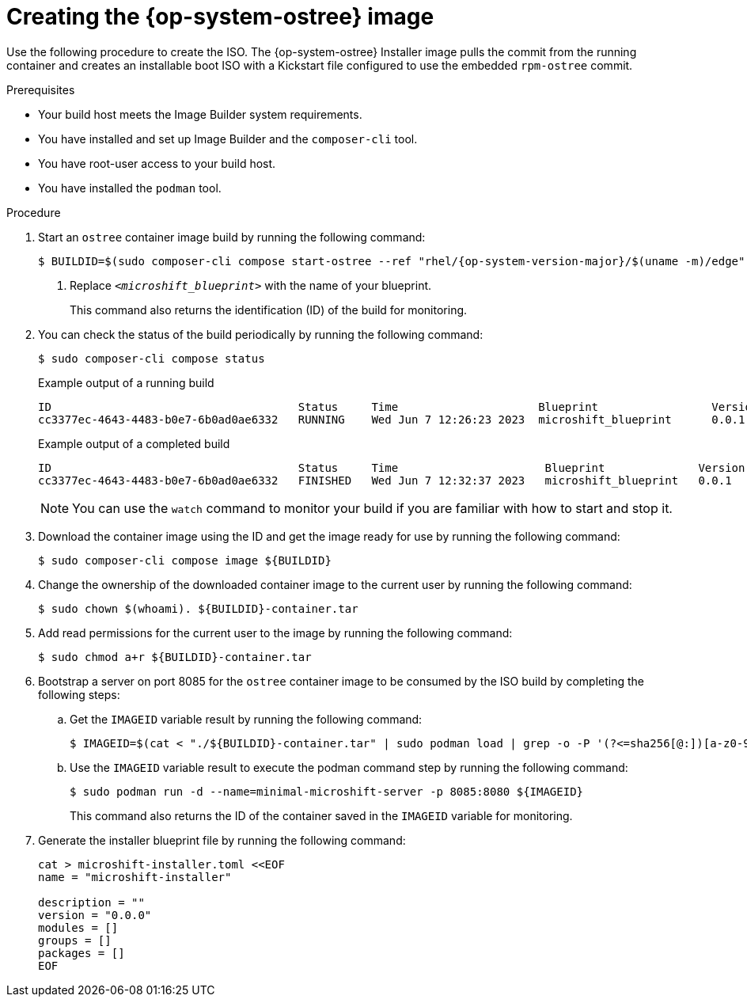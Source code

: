 // Module included in the following assemblies:
//
// * microshift/microshift-embed-into-rpm-ostree.adoc
// * microshift/microshift-update-rpms-ostree.adoc

:_mod-docs-content-type: PROCEDURE
[id="microshift-creating-ostree-iso_{context}"]
= Creating the {op-system-ostree} image

Use the following procedure to create the ISO. The {op-system-ostree} Installer image pulls the commit from the running container and creates an installable boot ISO with a Kickstart file configured to use the embedded `rpm-ostree` commit.

.Prerequisites
* Your build host meets the Image Builder system requirements.
* You have installed and set up Image Builder and the `composer-cli` tool.
* You have root-user access to your build host.
* You have installed the `podman` tool.

.Procedure

. Start an `ostree` container image build by running the following command:
+
[source,terminal,subs="+quotes"]
----
$ BUILDID=$(sudo composer-cli compose start-ostree --ref "rhel/{op-system-version-major}/$(uname -m)/edge" __<microshift_blueprint>__ edge-container | awk '/^Compose/ {print $2}') <1>
----
<1> Replace `_<microshift_blueprint>_` with the name of your blueprint.
+
This command also returns the identification (ID) of the build for monitoring.

. You can check the status of the build periodically by running the following command:
+
[source,terminal]
----
$ sudo composer-cli compose status
----
+
.Example output of a running build

[source,terminal]
----
ID                                     Status     Time                     Blueprint                 Version   Type               Size
cc3377ec-4643-4483-b0e7-6b0ad0ae6332   RUNNING    Wed Jun 7 12:26:23 2023  microshift_blueprint      0.0.1     edge-container
----
+
.Example output of a completed build

[source,terminal]
----
ID                                     Status     Time                      Blueprint              Version   Type               Size
cc3377ec-4643-4483-b0e7-6b0ad0ae6332   FINISHED   Wed Jun 7 12:32:37 2023   microshift_blueprint   0.0.1     edge-container
----
+
[NOTE]
====
You can use the `watch` command to monitor your build if you are familiar with how to start and stop it.
====

. Download the container image using the ID and get the image ready for use by running the following command:
+
[source,terminal]
----
$ sudo composer-cli compose image ${BUILDID}
----

. Change the ownership of the downloaded container image to the current user by running the following command:
+
[source,terminal]
----
$ sudo chown $(whoami). ${BUILDID}-container.tar
----

. Add read permissions for the current user to the image by running the following command:
+
[source,terminal]
----
$ sudo chmod a+r ${BUILDID}-container.tar
----

. Bootstrap a server on port 8085 for the `ostree` container image to be consumed by the ISO build by completing the following steps:

.. Get the `IMAGEID` variable result by running the following command:
+
[source,terminal]
----
$ IMAGEID=$(cat < "./${BUILDID}-container.tar" | sudo podman load | grep -o -P '(?<=sha256[@:])[a-z0-9]*')
----

.. Use the `IMAGEID` variable result to execute the podman command step by running the following command:
+
[source,terminal]
----
$ sudo podman run -d --name=minimal-microshift-server -p 8085:8080 ${IMAGEID}
----
+
This command also returns the ID of the container saved in the `IMAGEID` variable for monitoring.

. Generate the installer blueprint file by running the following command:
+
[source,text]
----
cat > microshift-installer.toml <<EOF
name = "microshift-installer"

description = ""
version = "0.0.0"
modules = []
groups = []
packages = []
EOF
----
